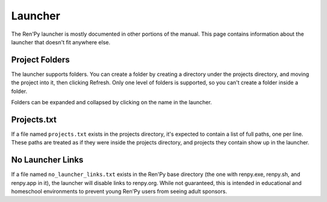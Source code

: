 ========
Launcher
========

The Ren'Py launcher is mostly documented in other portions of the manual. This
page contains information about the launcher that doesn't fit anywhere else.


Project Folders
---------------

The launcher supports folders. You can create a folder by creating a directory
under the projects directory, and moving the project into it, then clicking Refresh.
Only one level of folders is supported, so you can't create a folder inside a folder.

Folders can be expanded and collapsed by clicking on the name in the launcher.


Projects.txt
------------

If a file named ``projects.txt`` exists in the projects directory, it's expected
to contain a list of full paths, one per line. These paths are treated as if
they were inside the projects directory, and projects they contain show
up in the launcher.


No Launcher Links
-----------------

If a file named ``no_launcher_links.txt`` exists in the Ren'Py base directory (the one with
renpy.exe, renpy.sh, and renpy.app in it), the launcher will disable links to renpy.org. While
not guaranteed, this is intended in educational and homeschool environments to prevent young
Ren'Py users from seeing adult sponsors.
